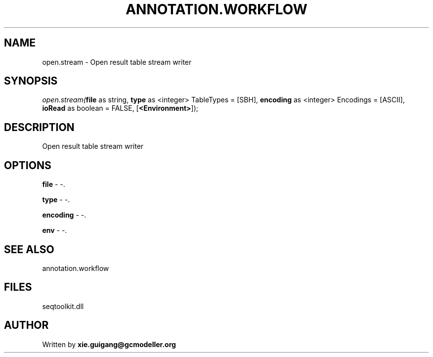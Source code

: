 .\" man page create by R# package system.
.TH ANNOTATION.WORKFLOW 2 2000-Jan "open.stream" "open.stream"
.SH NAME
open.stream \- Open result table stream writer
.SH SYNOPSIS
\fIopen.stream(\fBfile\fR as string, 
\fBtype\fR as <integer> TableTypes = [SBH], 
\fBencoding\fR as <integer> Encodings = [ASCII], 
\fBioRead\fR as boolean = FALSE, 
[\fB<Environment>\fR]);\fR
.SH DESCRIPTION
.PP
Open result table stream writer
.PP
.SH OPTIONS
.PP
\fBfile\fB \fR\- -. 
.PP
.PP
\fBtype\fB \fR\- -. 
.PP
.PP
\fBencoding\fB \fR\- -. 
.PP
.PP
\fBenv\fB \fR\- -. 
.PP
.SH SEE ALSO
annotation.workflow
.SH FILES
.PP
seqtoolkit.dll
.PP
.SH AUTHOR
Written by \fBxie.guigang@gcmodeller.org\fR
